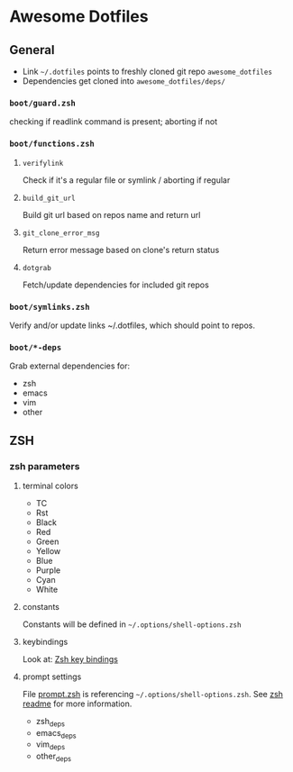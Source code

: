 * Awesome Dotfiles

** General

- Link =~/.dotfiles= points to freshly cloned git repo =awesome_dotfiles=
- Dependencies get cloned into =awesome_dotfiles/deps/=

*** =boot/guard.zsh=
checking if readlink command is present; aborting if not

*** =boot/functions.zsh=
**** =verifylink=
Check if it's a regular file or symlink / aborting if regular
**** =build_git_url= 
Build git url based on repos name and return url
**** =git_clone_error_msg=
Return error message based on clone's return status
**** =dotgrab=
Fetch/update dependencies for included git repos

*** =boot/symlinks.zsh=
Verify and/or update links ~/.dotfiles, which should point to repos.

*** =boot/*-deps=
Grab external dependencies for:
- zsh
- emacs
- vim
- other


** ZSH
*** zsh parameters
**** terminal colors
- TC
- Rst
- Black
- Red
- Green
- Yellow
- Blue
- Purple
- Cyan
- White

**** constants
Constants will be defined in =~/.options/shell-options.zsh=

**** keybindings
Look at: [[./zsh/readme.org][Zsh key bindings]]

**** prompt settings
File [[./zsh/prompt.zsh][prompt.zsh]] is referencing 
=~/.options/shell-options.zsh=.
See [[./zsh/readme.org][zsh readme]] for more information.

- zsh_deps
- emacs_deps
- vim_deps
- other_deps

 